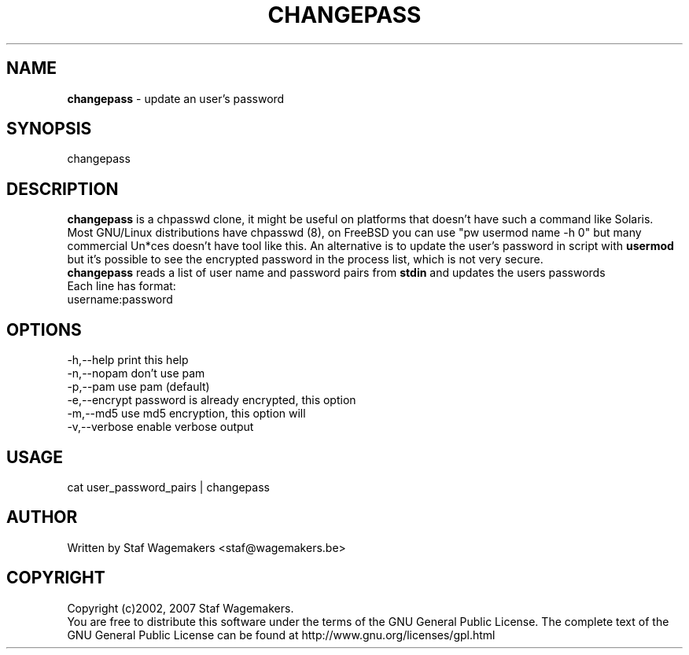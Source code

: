 .\" changepass 1.0.0
.\"
.TH CHANGEPASS 8 "AUG 30, 2007"
.AT 8
.SH NAME
    \fBchangepass\fP \- update an user's password

.SH SYNOPSIS
    changepass
    
.SH DESCRIPTION
\fBchangepass\fP is a chpasswd clone, it might be useful on 
platforms that doesn't have such a command like Solaris.
.br
.br
Most GNU/Linux distributions have chpasswd (8), on FreeBSD 
you can use "pw usermod name -h 0" but many commercial Un*ces
doesn't have tool like this.  An alternative is to update the 
user's password in script with \fBusermod\fP
.br
.br
but it's possible to see the encrypted password in the process
list, which is not very secure.
.br
.br
\fBchangepass\fP reads a list of user name and password pairs
from \fBstdin\fP  and updates the users passwords
.br
.br
Each line has format:
.br
username:password
.br    
.SH OPTIONS
.br
   -h,--help    print this help
   -n,--nopam   don't use pam
   -p,--pam     use pam (default)
   -e,--encrypt password is already encrypted, this option
.br             will disable pam
   -m,--md5     use md5 encryption, this option will
.br             disable pam
   -v,--verbose enable verbose output

.br    
.SH USAGE
.br 
cat user_password_pairs | changepass
.br

.SH AUTHOR
Written by Staf Wagemakers <staf@wagemakers.be>
    
.SH COPYRIGHT
Copyright (c)2002, 2007 Staf Wagemakers.
.br    
You are free to distribute this software under the terms of the 
GNU General Public License. The complete text of the GNU General
Public License can be found at http://www.gnu.org/licenses/gpl.html
.br
